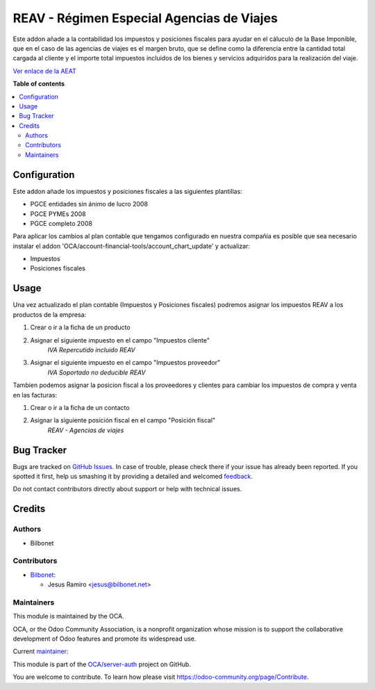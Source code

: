 ==========================================
REAV - Régimen Especial Agencias de Viajes
==========================================

.. !!!!!!!!!!!!!!!!!!!!!!!!!!!!!!!!!!!!!!!!!!!!!!!!!!!!
   !! This file is generated by oca-gen-addon-readme !!
   !! changes will be overwritten.                   !!
   !!!!!!!!!!!!!!!!!!!!!!!!!!!!!!!!!!!!!!!!!!!!!!!!!!!!

.. |badge1| image:: https://img.shields.io/badge/maturity-Beta-yellow.png
    :target: https://odoo-community.org/page/development-status
    :alt: Beta
.. |badge2| image:: https://img.shields.io/badge/licence-AGPL--3-blue.png
    :target: http://www.gnu.org/licenses/agpl-3.0-standalone.html
    :alt: License: AGPL-3
.. |badge3| image:: https://img.shields.io/badge/github-OCA%2Fserver--auth-lightgray.png?logo=github
    :target: https://github.com/OCA/server-auth/tree/14.0/l10n_es_reav
    :alt: OCA/server-auth
.. |badge4| image:: https://img.shields.io/badge/weblate-Translate%20me-F47D42.png
    :target: https://translation.odoo-community.org/projects/server-auth-14-0/server-auth-14-0-l10n_es_reav
    :alt: Translate me on Weblate
.. |badge5| image:: https://img.shields.io/badge/runbot-Try%20me-875A7B.png
    :target: https://runbot.odoo-community.org/runbot/251/14.0
    :alt: Try me on Runbot

|badge1| |badge2| |badge3| |badge4| |badge5| 

Este addon añade a la contabilidad los impuestos y posiciones fiscales para 
ayudar en el cáluculo de la Base Imponible, que en el caso de las agencias 
de viajes es el margen bruto, que se define como la diferencia entre la cantidad 
total cargada al cliente y el importe total impuestos incluidos de los bienes y 
servicios adquiridos para la realización del viaje.

`Ver enlace de la AEAT <https://sede.agenciatributaria.gob.es/Sede/iva/regimenes-tributacion-iva/regimen-especial-agencias-viajes.html>`_

**Table of contents**

.. contents::
   :local:

Configuration
=============

Este addon añade los impuestos y posiciones fiscales a las siguientes plantillas:

* PGCE entidades sin ánimo de lucro 2008
* PGCE PYMEs 2008
* PGCE completo 2008

Para aplicar los cambios al plan contable que tengamos configurado en nuestra
compañía es posible que sea necesario instalar el addon
'OCA/account-financial-tools/account_chart_update' y actualizar:

* Impuestos
* Posiciones fiscales

Usage
=====

Una vez actualizado el plan contable (Impuestos y Posiciones fiscales) 
podremos asignar los impuestos REAV a los productos de la empresa:

#. Crear o ir a la ficha de un producto 
#. Asignar el siguiente impuesto en el campo "Impuestos cliente" 
    *IVA Repercutido incluido REAV*

#. Asignar el siguiente impuesto en el campo "Impuestos proveedor"
    *IVA Soportado no deducible REAV*

Tambien podemos asignar la posicion fiscal a los proveedores y clientes  
para cambiar los impuestos de compra y venta en las facturas:

#. Crear o ir a la ficha de un contacto
#. Asignar la siguiente posición fiscal en el campo "Posición fiscal"
    *REAV - Agencias de viajes*

Bug Tracker
===========

Bugs are tracked on `GitHub Issues <https://github.com/OCA/server-auth/issues>`_.
In case of trouble, please check there if your issue has already been reported.
If you spotted it first, help us smashing it by providing a detailed and welcomed
`feedback <https://github.com/OCA/server-auth/issues/new?body=module:%20l10n_es_reav%0Aversion:%2014.0%0A%0A**Steps%20to%20reproduce**%0A-%20...%0A%0A**Current%20behavior**%0A%0A**Expected%20behavior**>`_.

Do not contact contributors directly about support or help with technical issues.

Credits
=======

Authors
~~~~~~~

* Bilbonet

Contributors
~~~~~~~~~~~~

* `Bilbonet <https://www.bilbonet.net>`_:

  * Jesus Ramiro <jesus@bilbonet.net>

Maintainers
~~~~~~~~~~~

This module is maintained by the OCA.

.. image:: https://odoo-community.org/logo.png
   :alt: Odoo Community Association
   :target: https://odoo-community.org

OCA, or the Odoo Community Association, is a nonprofit organization whose
mission is to support the collaborative development of Odoo features and
promote its widespread use.

.. |maintainer-Bilbonet| image:: https://github.com/Bilbonet.png?size=40px
    :target: https://github.com/Bilbonet
    :alt: Bilbonet

Current `maintainer <https://odoo-community.org/page/maintainer-role>`__:

|maintainer-Bilbonet| 

This module is part of the `OCA/server-auth <https://github.com/OCA/server-auth/tree/14.0/l10n_es_reav>`_ project on GitHub.

You are welcome to contribute. To learn how please visit https://odoo-community.org/page/Contribute.
